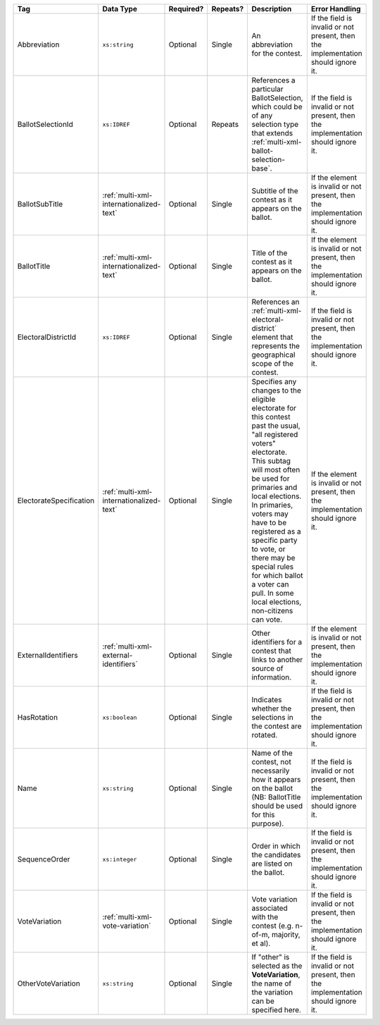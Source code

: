 .. This file is auto-generated.  Do not edit it by hand!

+-------------------------+-----------------------------------------+--------------+--------------+------------------------------------------+------------------------------------------+
| Tag                     | Data Type                               | Required?    | Repeats?     | Description                              | Error Handling                           |
+=========================+=========================================+==============+==============+==========================================+==========================================+
| Abbreviation            | ``xs:string``                           | Optional     | Single       | An abbreviation for the contest.         | If the field is invalid or not present,  |
|                         |                                         |              |              |                                          | then the implementation should ignore    |
|                         |                                         |              |              |                                          | it.                                      |
+-------------------------+-----------------------------------------+--------------+--------------+------------------------------------------+------------------------------------------+
| BallotSelectionId       | ``xs:IDREF``                            | Optional     | Repeats      | References a particular BallotSelection, | If the field is invalid or not present,  |
|                         |                                         |              |              | which could be of any selection type     | then the implementation should ignore    |
|                         |                                         |              |              | that extends                             | it.                                      |
|                         |                                         |              |              | :ref:`multi-xml-ballot-selection-base`.  |                                          |
+-------------------------+-----------------------------------------+--------------+--------------+------------------------------------------+------------------------------------------+
| BallotSubTitle          | :ref:`multi-xml-internationalized-text` | Optional     | Single       | Subtitle of the contest as it appears on | If the element is invalid or not         |
|                         |                                         |              |              | the ballot.                              | present, then the implementation should  |
|                         |                                         |              |              |                                          | ignore it.                               |
+-------------------------+-----------------------------------------+--------------+--------------+------------------------------------------+------------------------------------------+
| BallotTitle             | :ref:`multi-xml-internationalized-text` | Optional     | Single       | Title of the contest as it appears on    | If the element is invalid or not         |
|                         |                                         |              |              | the ballot.                              | present, then the implementation should  |
|                         |                                         |              |              |                                          | ignore it.                               |
+-------------------------+-----------------------------------------+--------------+--------------+------------------------------------------+------------------------------------------+
| ElectoralDistrictId     | ``xs:IDREF``                            | Optional     | Single       | References an                            | If the field is invalid or not present,  |
|                         |                                         |              |              | :ref:`multi-xml-electoral-district`      | then the implementation should ignore    |
|                         |                                         |              |              | element that represents the geographical | it.                                      |
|                         |                                         |              |              | scope of the contest.                    |                                          |
+-------------------------+-----------------------------------------+--------------+--------------+------------------------------------------+------------------------------------------+
| ElectorateSpecification | :ref:`multi-xml-internationalized-text` | Optional     | Single       | Specifies any changes to the eligible    | If the element is invalid or not         |
|                         |                                         |              |              | electorate for this contest past the     | present, then the implementation should  |
|                         |                                         |              |              | usual, "all registered voters"           | ignore it.                               |
|                         |                                         |              |              | electorate. This subtag will most often  |                                          |
|                         |                                         |              |              | be used for primaries and local          |                                          |
|                         |                                         |              |              | elections. In primaries, voters may have |                                          |
|                         |                                         |              |              | to be registered as a specific party to  |                                          |
|                         |                                         |              |              | vote, or there may be special rules for  |                                          |
|                         |                                         |              |              | which ballot a voter can pull. In some   |                                          |
|                         |                                         |              |              | local elections, non-citizens can vote.  |                                          |
+-------------------------+-----------------------------------------+--------------+--------------+------------------------------------------+------------------------------------------+
| ExternalIdentifiers     | :ref:`multi-xml-external-identifiers`   | Optional     | Single       | Other identifiers for a contest that     | If the element is invalid or not         |
|                         |                                         |              |              | links to another source of information.  | present, then the implementation should  |
|                         |                                         |              |              |                                          | ignore it.                               |
+-------------------------+-----------------------------------------+--------------+--------------+------------------------------------------+------------------------------------------+
| HasRotation             | ``xs:boolean``                          | Optional     | Single       | Indicates whether the selections in the  | If the field is invalid or not present,  |
|                         |                                         |              |              | contest are rotated.                     | then the implementation should ignore    |
|                         |                                         |              |              |                                          | it.                                      |
+-------------------------+-----------------------------------------+--------------+--------------+------------------------------------------+------------------------------------------+
| Name                    | ``xs:string``                           | Optional     | Single       | Name of the contest, not necessarily how | If the field is invalid or not present,  |
|                         |                                         |              |              | it appears on the ballot (NB:            | then the implementation should ignore    |
|                         |                                         |              |              | BallotTitle should be used for this      | it.                                      |
|                         |                                         |              |              | purpose).                                |                                          |
+-------------------------+-----------------------------------------+--------------+--------------+------------------------------------------+------------------------------------------+
| SequenceOrder           | ``xs:integer``                          | Optional     | Single       | Order in which the candidates are listed | If the field is invalid or not present,  |
|                         |                                         |              |              | on the ballot.                           | then the implementation should ignore    |
|                         |                                         |              |              |                                          | it.                                      |
+-------------------------+-----------------------------------------+--------------+--------------+------------------------------------------+------------------------------------------+
| VoteVariation           | :ref:`multi-xml-vote-variation`         | Optional     | Single       | Vote variation associated with the       | If the field is invalid or not present,  |
|                         |                                         |              |              | contest (e.g. n-of-m, majority, et al).  | then the implementation should ignore    |
|                         |                                         |              |              |                                          | it.                                      |
+-------------------------+-----------------------------------------+--------------+--------------+------------------------------------------+------------------------------------------+
| OtherVoteVariation      | ``xs:string``                           | Optional     | Single       | If "other" is selected as the            | If the field is invalid or not present,  |
|                         |                                         |              |              | **VoteVariation**, the name of the       | then the implementation should ignore    |
|                         |                                         |              |              | variation can be specified here.         | it.                                      |
+-------------------------+-----------------------------------------+--------------+--------------+------------------------------------------+------------------------------------------+
